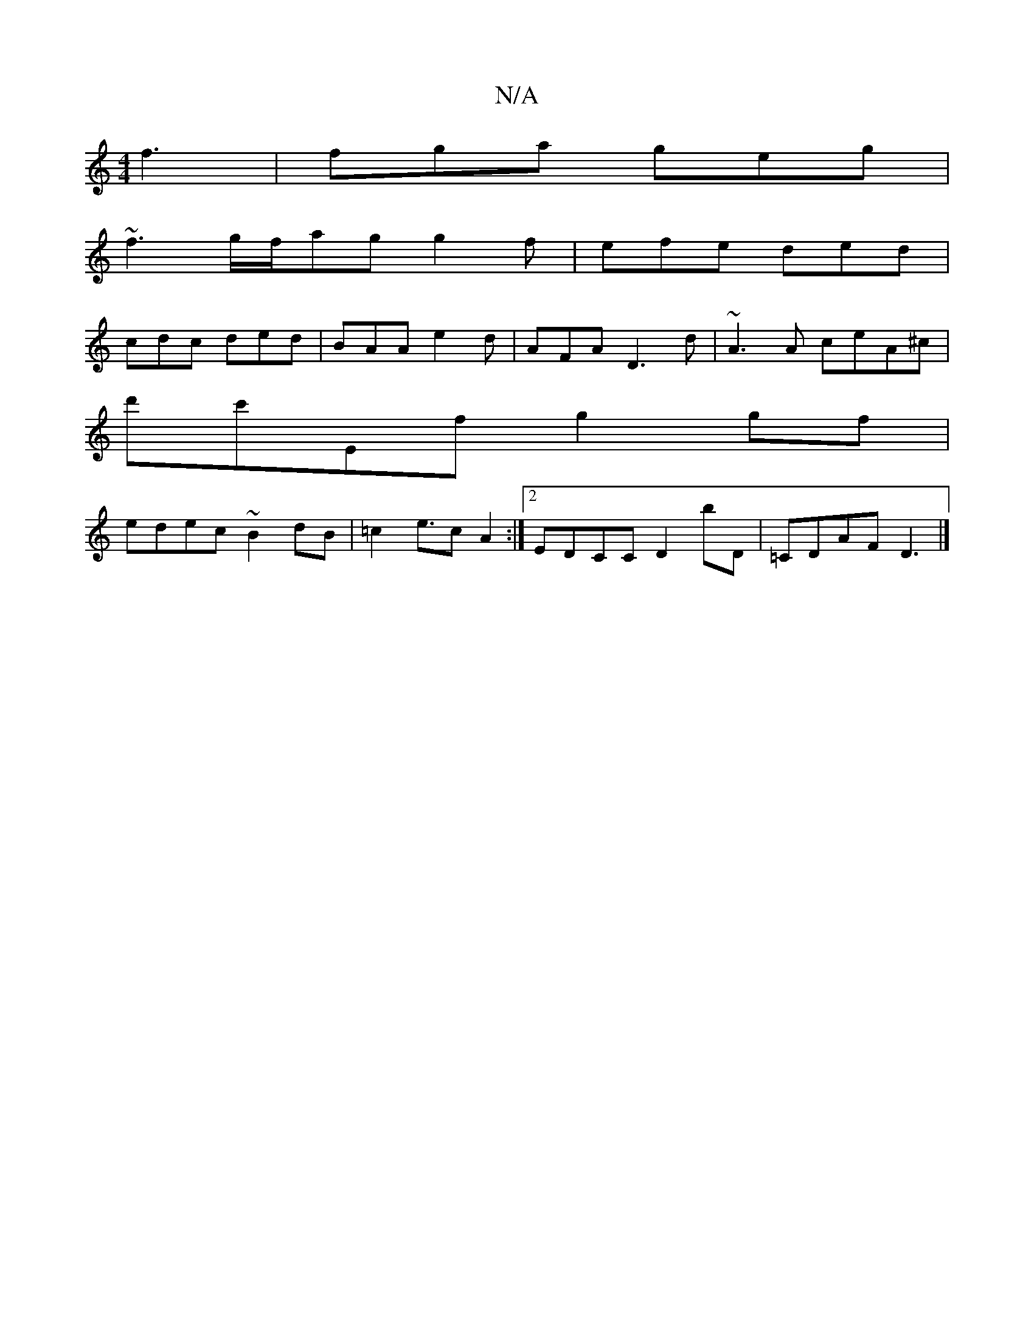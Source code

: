 X:1
T:N/A
M:4/4
R:N/A
K:Cmajor
f3 | fga geg |
~f3 g/f/ag g2f|efe ded|
cdc ded|BAA e2d|AFA D3 d|~A3A ceA^c|
d'c'Ef g2 gf|
edec ~B2dB|=c2e>c2A2:|2 EDCC D2 bD|=CDAF D3 |]

|: G |: d/f/B/c/dd (3efg|af ef|g>f ef|ea ga|fa af|gf/e/ B/A/A 